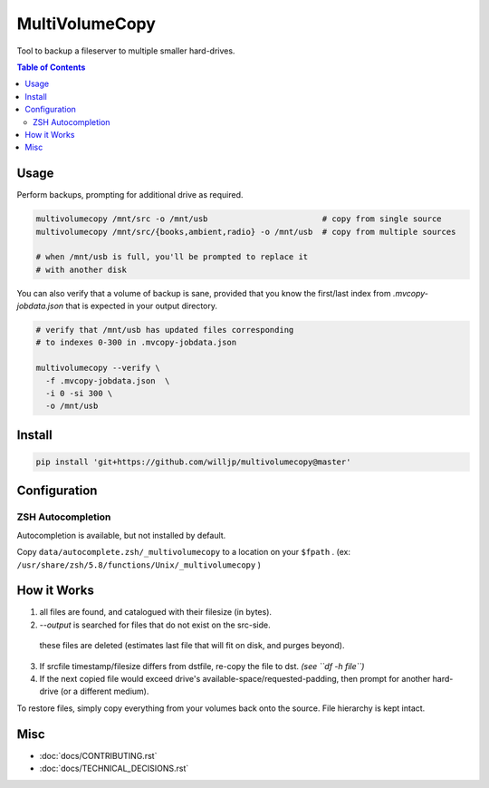 MultiVolumeCopy
===============

Tool to backup a fileserver to multiple smaller hard-drives.


.. contents:: Table of Contents


Usage
-----

Perform backups, prompting for additional drive as required.

.. code-block:: bash

    multivolumecopy /mnt/src -o /mnt/usb                        # copy from single source
    multivolumecopy /mnt/src/{books,ambient,radio} -o /mnt/usb  # copy from multiple sources

    # when /mnt/usb is full, you'll be prompted to replace it
    # with another disk


You can also verify that a volume of backup is sane, provided
that you know the first/last index from `.mvcopy-jobdata.json` that is expected
in your output directory.

.. code-block:: bash

    # verify that /mnt/usb has updated files corresponding
    # to indexes 0-300 in .mvcopy-jobdata.json

    multivolumecopy --verify \
      -f .mvcopy-jobdata.json  \
      -i 0 -si 300 \
      -o /mnt/usb


Install
-------

.. code-block:: bash

    pip install 'git+https://github.com/willjp/multivolumecopy@master'


Configuration
-------------

ZSH Autocompletion
...................

Autocompletion is available, but not installed by default.

Copy ``data/autocomplete.zsh/_multivolumecopy`` to a location on your ``$fpath`` .
(ex: ``/usr/share/zsh/5.8/functions/Unix/_multivolumecopy`` )


How it Works
------------

1. all files are found, and catalogued with their filesize (in bytes).

2. `--output` is searched for files that do not exist on the src-side.
  these files are deleted (estimates last file that will fit on disk, and purges beyond).

3. If srcfile timestamp/filesize differs from dstfile, re-copy the file
   to dst. *(see ``df -h file``)*

4. If the next copied file would exceed drive's available-space/requested-padding, 
   then prompt for another hard-drive (or a different medium).


To restore files, simply copy everything from your volumes back onto the source. 
File hierarchy is kept intact.


Misc
----

* :doc:`docs/CONTRIBUTING.rst`
* :doc:`docs/TECHNICAL_DECISIONS.rst`


